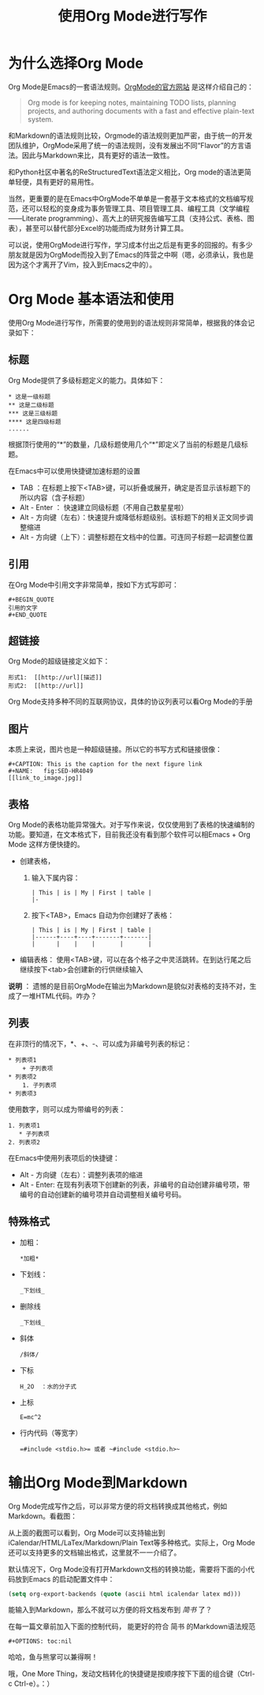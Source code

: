 #+TITLE: 使用Org Mode进行写作
#+OPTIONS: toc:nil

* 为什么选择Org Mode

  Org Mode是Emacs的一套语法规则。[[http://www.orgmode.org][OrgMode的官方网站]] 是这样介绍自己的：

  #+BEGIN_QUOTE
  Org mode is for keeping notes, maintaining TODO lists, planning projects, and authoring documents with a fast and effective plain-text system.
  #+END_QUOTE

  和Markdown的语法规则比较，Orgmode的语法规则更加严密，由于统一的开发团队维护，OrgMode采用了统一的语法规则，没有发展出不同“Flavor”的方言语法。因此与Markdown来比，具有更好的语法一致性。

  和Python社区中著名的ReStructuredText语法定义相比，Org mode的语法更简单轻便，具有更好的易用性。

  当然，更重要的是在Emacs中OrgMode不单单是一套基于文本格式的文档编写规范，还可以轻松的变身成为事务管理工具、项目管理工具、编程工具（文学编程——Literate programming）、高大上的研究报告编写工具（支持公式、表格、图表），甚至可以替代部分Excel的功能而成为财务计算工具。

  可以说，使用OrgMode进行写作，学习成本付出之后是有更多的回报的。有多少朋友就是因为OrgMode而投入到了Emacs的阵营之中啊（嗯，必须承认，我也是因为这个才离开了Vim，投入到Emacs之中的）。

* Org Mode 基本语法和使用

  使用Org Mode进行写作，所需要的使用到的语法规则非常简单，根据我的体会记录如下：

** 标题

   Org Mode提供了多级标题定义的能力。具体如下：

   #+BEGIN_SRC 
   * 这是一级标题
   ** 这是二级标题
   *** 这是三级标题
   **** 这是四级标题
   ......
   #+END_SRC

   根据顶行使用的“*”的数量，几级标题使用几个“*”即定义了当前的标题是几级标题。

   在Emacs中可以使用快捷键加速标题的设置

   * TAB ：在标题上按下<TAB>键，可以折叠或展开，确定是否显示该标题下的所以内容（含子标题）
   * Alt - Enter ： 快速建立同级标题（不用自己数星星啦）
   * Alt - 方向键（左右）：快速提升或降低标题级别。该标题下的相关正文同步调整缩进
   * Alt - 方向键（上下）：调整标题在文档中的位置。可连同子标题一起调整位置

** 引用

   在Org Mode中引用文字非常简单，按如下方式写即可：

   #+BEGIN_SRC 
   #+BEGIN_QUOTE
   引用的文字
   #+END_QUOTE
   #+END_SRC

** 超链接

   Org Mode的超级链接定义如下：
  
   #+BEGIN_SRC 
   形式1:  [[http://url][描述]]
   形式2:  [[http://url]]
   #+END_SRC

   Org Mode支持多种不同的互联网协议，具体的协议列表可以看Org Mode的手册

** 图片

   本质上来说，图片也是一种超级链接。所以它的书写方式和链接很像：

   #+BEGIN_SRC 
   #+CAPTION: This is the caption for the next figure link 
   #+NAME:   fig:SED-HR4049
   [[link_to_image.jpg]]
   #+END_SRC

** 表格

   Org Mode的表格功能异常强大。对于写作来说，仅仅使用到了表格的快速编制的功能。要知道，在文本格式下，目前我还没有看到那个软件可以相Emacs + Org Mode 这样方便快捷的。

   * 创建表格，
     1. 输入下属内容：
      #+BEGIN_SRC 
      | This | is | My | First | table |
      |-
      #+END_SRC
     2. 按下<TAB>，Emacs 自动为你创建好了表格：
      #+BEGIN_SRC 
      | This | is | My | First | table |
      |------+----+----+-------+-------|
      |      |    |    |       |       |
      #+END_SRC
   * 编辑表格：
     使用<TAB>键，可以在各个格子之中灵活跳转。在到达行尾之后继续按下<tab>会创建新的行供继续输入

   *说明* ： 遗憾的是目前OrgMode在输出为Markdown是貌似对表格的支持不对，生成了一堆HTML代码。咋办？
   
** 列表

   在非顶行的情况下，*、+、-、可以成为非编号列表的标记：

   #+BEGIN_SRC 
     * 列表项1
         + 子列表项
     * 列表项2
         1. 子列表项
     * 列表项3
   #+END_SRC

   使用数字，则可以成为带编号的列表：

   #+BEGIN_SRC 
     1. 列表项1
        * 子列表项
     2. 列表项2
   #+END_SRC

   在Emacs中使用列表项后的快捷键：

   * Alt - 方向键（左右）：调整列表项的缩进
   * Alt - Enter:  在现有列表项下创建新的列表，非编号的自动创建非编号项，带编号的自动创建新的编号项并自动调整相关编号号码。

** 特殊格式

   * 加粗：
     #+BEGIN_SRC 
     *加粗*   
     #+END_SRC
   * 下划线：
     #+BEGIN_SRC 
     _下划线_
     #+END_SRC
   * 删除线 
     #+BEGIN_SRC 
     _下划线_
     #+END_SRC
   * 斜体
     #+BEGIN_SRC 
     /斜体/
     #+END_SRC
   * 下标
     #+BEGIN_SRC 
     H_2O  ：水的分子式
     #+END_SRC
   * 上标
     #+BEGIN_SRC 
     E=mc^2
     #+END_SRC
   * 行内代码（等宽字）
     #+BEGIN_SRC 
     =#include <stdio.h>= 或者 ~#include <stdio.h>~
     #+END_SRC

* 输出Org Mode到Markdown

  Org Mode完成写作之后，可以非常方便的将文档转换成其他格式，例如Markdown。看截图：

  [[http://ww2.sinaimg.cn/bmiddle/62603e87jw1eq315hb6rkj20nl0j0q5q.jpg]]

  从上面的截图可以看到，Org Mode可以支持输出到iCalendar/HTML/LaTex/Markdown/Plain Text等多种格式。实际上，Org Mode还可以支持更多的文档输出格式，这里就不一一介绍了。

  默认情况下，Org Mode没有打开Markdown文档的转换功能，需要将下面的小代码放到Emacs 的启动配置文件中：

  #+BEGIN_SRC emacs-lisp
  (setq org-export-backends (quote (ascii html icalendar latex md)))
  #+END_SRC

  能输入到Markdown，那么不就可以方便的将文档发布到 [[www.jianshu.com][简书]] 了？

  在每一篇文章前加入下面的控制代码， 能更好的符合 简书 的Markdown语法规范

  #+BEGIN_SRC 
  #+OPTIONS: toc:nil
  #+END_SRC

  哈哈，鱼与熊掌可以兼得啊！

  哦，One More Thing，发动文档转化的快捷键是按顺序按下下面的组合键（Ctrl-c Ctrl-e）。：）
